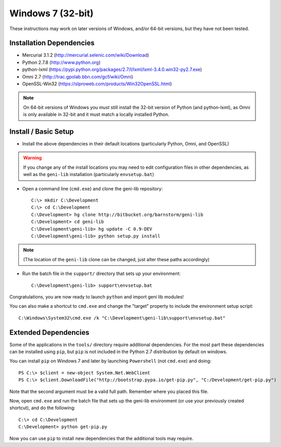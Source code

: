 .. Copyright (c) 2015  Barnstormer Softworks, Ltd.

.. raw:: latex

  \newpage

Windows 7 (32-bit)
==================

These instructions may work on later versions of Windows, and/or 64-bit versions, but they have not been tested.

=========================
Installation Dependencies
=========================

* Mercurial 3.1.2 (http://mercurial.selenic.com/wiki/Download)
* Python 2.7.8 (http://www.python.org)
* python-lxml (https://pypi.python.org/packages/2.7/l/lxml/lxml-3.4.0.win32-py2.7.exe)
* Omni 2.7 (http://trac.gpolab.bbn.com/gcf/wiki/Omni)
* OpenSSL-Win32 (https://slproweb.com/products/Win32OpenSSL.html)

.. note::
  On 64-bit versions of Windows you *must* still install the 32-bit version of Python (and python-lxml),
  as Omni is only available in 32-bit and it must match a locally installed Python.

=====================
Install / Basic Setup
=====================

* Install the above dependencies in their default locations (particularly Python, Omni, and OpenSSL)

.. warning::
  If you change any of the install locations you may need to edit configuration files in
  other dependencies, as well as the ``geni-lib`` installation (particularly ``envsetup.bat``)

* Open a command line (``cmd.exe``) and clone the geni-lib repository::

   C:\> mkdir C:\Development
   C:\> cd C:\Development
   C:\Development> hg clone http://bitbucket.org/barnstorm/geni-lib
   C:\Development> cd geni-lib
   C:\Development\geni-lib> hg update -C 0.9-DEV
   C:\Development\geni-lib> python setup.py install

.. note::
  (The location of the ``geni-lib`` clone can be changed, just alter these paths accordingly)

* Run the batch file in the ``support/`` directory that sets up your environment::

   C:\Development\geni-lib> support\envsetup.bat

Congratulations, you are now ready to launch ``python`` and import geni lib modules!

You can also make a shortcut to ``cmd.exe`` and change the "target" property to
include the environment setup script::

  C:\Windows\System32\cmd.exe /k "C:\Development\geni-lib\support\envsetup.bat"


=====================
Extended Dependencies
=====================

Some of the applications in the ``tools/`` directory require additional dependencies.  For the most part
these dependencies can be installed using ``pip``, but ``pip`` is not included in the Python 2.7
distribution by default on windows.

You can install ``pip`` on Windows 7 and later by launching ``Powershell`` (not ``cmd.exe``) and doing::

  PS C:\> $client = new-object System.Net.WebClient
  PS C:\> $client.DownloadFile("http://bootstrap.pypa.io/get-pip.py", "C:/Development/get-pip.py")

Note that the second argument must be a valid full path.  Remember where you placed this file.

Now, open ``cmd.exe`` and run the batch file that sets up the geni-lib environment (or use your previously
created shortcut), and do the following::

  C:\> cd C:\Development
  C:\Development> python get-pip.py

Now you can use ``pip`` to install new dependencies that the additional tools may require.
